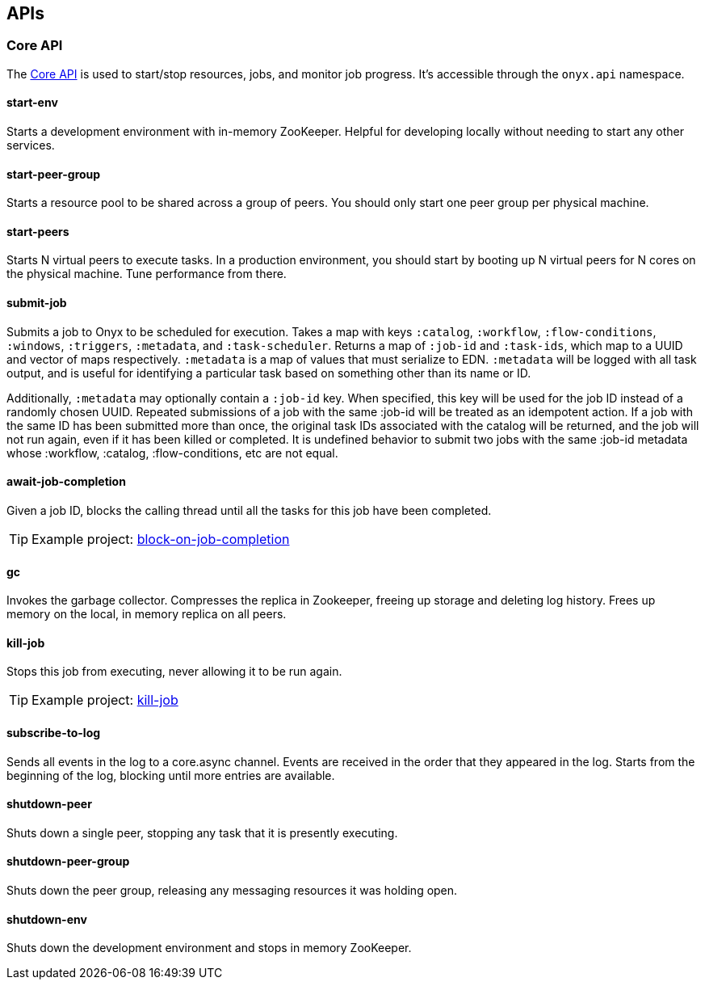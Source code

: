 [[apis]]

== APIs

[[core-api]]
=== Core API

The
https://github.com/onyx-platform/onyx/blob/0.9.x/src/onyx/api.clj[Core
API] is used to start/stop resources, jobs, and monitor job progress.
It's accessible through the `onyx.api` namespace.

[[start-env]]
==== start-env

Starts a development environment with in-memory ZooKeeper. Helpful for
developing locally without needing to start any other services.

[[start-peer-group]]
==== start-peer-group

Starts a resource pool to be shared across a group of peers. You should
only start one peer group per physical machine.

[[start-peers]]
==== start-peers

Starts N virtual peers to execute tasks. In a production environment,
you should start by booting up N virtual peers for N cores on the
physical machine. Tune performance from there.

[[submit-job]]
==== submit-job

Submits a job to Onyx to be scheduled for execution. Takes a map with
keys `:catalog`, `:workflow`, `:flow-conditions`, `:windows`,
`:triggers`, `:metadata`, and `:task-scheduler`. Returns a map of
`:job-id` and `:task-ids`, which map to a UUID and vector of maps
respectively. `:metadata` is a map of values that must serialize to EDN.
`:metadata` will be logged with all task output, and is useful for
identifying a particular task based on something other than its name or
ID.

Additionally, `:metadata` may optionally contain a `:job-id` key. When
specified, this key will be used for the job ID instead of a randomly
chosen UUID. Repeated submissions of a job with the same :job-id will be
treated as an idempotent action. If a job with the same ID has been
submitted more than once, the original task IDs associated with the
catalog will be returned, and the job will not run again, even if it has
been killed or completed. It is undefined behavior to submit two jobs
with the same :job-id metadata whose :workflow, :catalog,
:flow-conditions, etc are not equal.

[[await-job-completion]]
==== await-job-completion

Given a job ID, blocks the calling thread until all the tasks for this
job have been completed.

TIP: Example project:
https://github.com/onyx-platform/onyx-examples/tree/0.9.x/block-on-job-completion[block-on-job-completion]

[[gc]]
==== gc

Invokes the garbage collector. Compresses the replica in Zookeeper,
freeing up storage and deleting log history. Frees up memory on the
local, in memory replica on all peers.

[[kill-job]]
==== kill-job

Stops this job from executing, never allowing it to be run again.

TIP: Example project:
https://github.com/onyx-platform/onyx-examples/tree/0.9.x/kill-job[kill-job]

[[subscribe-to-log]]
==== subscribe-to-log

Sends all events in the log to a core.async channel. Events are received
in the order that they appeared in the log. Starts from the beginning of
the log, blocking until more entries are available.

[[shutdown-peer]]
==== shutdown-peer

Shuts down a single peer, stopping any task that it is presently
executing.

[[shutdown-peer-group]]
==== shutdown-peer-group

Shuts down the peer group, releasing any messaging resources it was
holding open.

[[shutdown-env]]
==== shutdown-env

Shuts down the development environment and stops in memory ZooKeeper.
